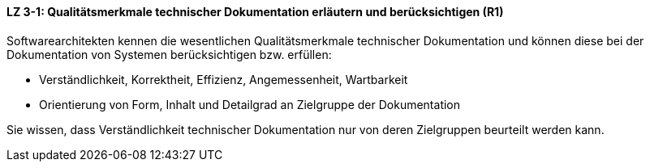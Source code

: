 ==== LZ 3-1: Qualitätsmerkmale technischer Dokumentation erläutern und berücksichtigen (R1)

Softwarearchitekten kennen die wesentlichen Qualitätsmerkmale technischer Dokumentation und können diese bei der Dokumentation von Systemen berücksichtigen bzw. erfüllen:

* Verständlichkeit, Korrektheit, Effizienz, Angemessenheit, Wartbarkeit
* Orientierung von Form, Inhalt und Detailgrad an Zielgruppe der Dokumentation

Sie wissen, dass Verständlichkeit technischer Dokumentation nur von deren Zielgruppen beurteilt werden kann.

ifdef::withRemarks[]
[NOTE]
====
GS: _Leser_ durch _Zielgruppe_ ersetzt
====
endif::withRemarks[]
